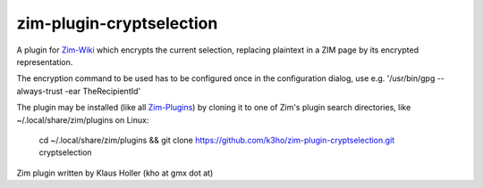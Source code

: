 zim-plugin-cryptselection
=========================

A plugin for Zim-Wiki_ which encrypts the current selection, replacing plaintext 
in a ZIM page by its encrypted representation.

The encryption command to be used has to be configured once in the configuration
dialog, use e.g. '/usr/bin/gpg --always-trust -ear TheRecipientId'

The plugin may be installed (like all Zim-Plugins_) by cloning it to one of Zim's
plugin search directories, like ~/.local/share/zim/plugins on Linux:

  cd ~/.local/share/zim/plugins &&
  git clone https://github.com/k3ho/zim-plugin-cryptselection.git cryptselection

Zim plugin written by Klaus Holler (kho at gmx dot at)


.. _Zim-Wiki: http://www.zim-wiki.org/
.. _Zim-Plugins: https://github.com/jaap-karssenberg/zim-wiki/wiki/Plugins
